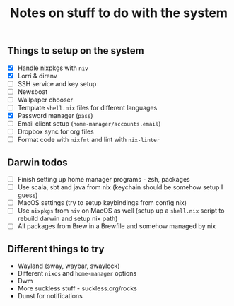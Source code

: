#+TITLE: Notes on stuff to do with the system

** Things to setup on the system
- [X] Handle nixpkgs with ~niv~
- [X] Lorri & direnv
- [ ] SSH service and key setup
- [ ] Newsboat
- [ ] Wallpaper chooser
- [ ] Template ~shell.nix~ files for different languages
- [X] Password manager (~pass~)
- [ ] Email client setup (~home-manager/accounts.email~)
- [ ] Dropbox sync for org files
- [ ] Format code with ~nixfmt~ and lint with ~nix-linter~

** Darwin todos
- [ ] Finish setting up home manager programs - zsh, packages
- [ ] Use scala, sbt and java from nix (keychain should be somehow setup I guess)
- [ ] MacOS settings (try to setup keybindings from config nix)
- [ ] Use ~nixpkgs~ from ~niv~ on MacOS as well (setup up a ~shell.nix~ script to rebuild darwin and setup nix path)
- [ ] All packages from Brew in a Brewfile and somehow managed by nix

** Different things to try
- Wayland (sway, waybar, swaylock)
- Different ~nixos~ and ~home-manager~ options
- Dwm
- More suckless stuff - suckless.org/rocks
- Dunst for notifications
